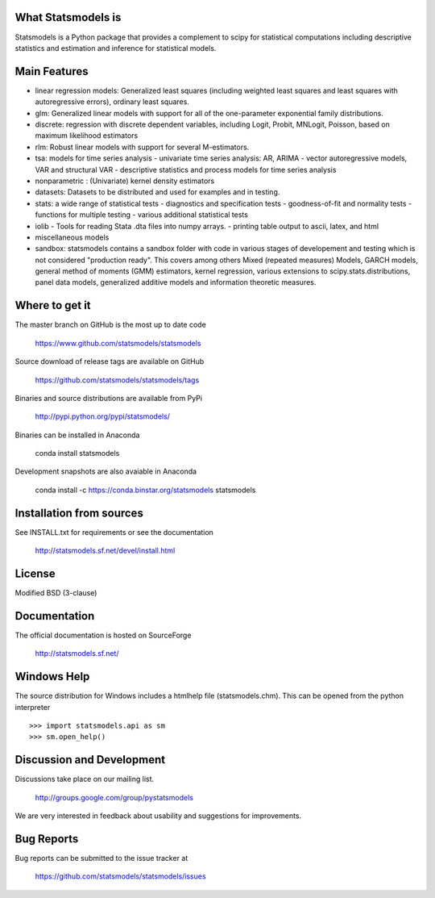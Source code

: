 What Statsmodels is
===================

Statsmodels is a Python package that provides a complement to scipy for statistical computations including descriptive statistics and estimation and inference for statistical models.

Main Features
=============

* linear regression models: Generalized least squares (including weighted least squares and
  least squares with autoregressive errors), ordinary least squares.
* glm: Generalized linear models with support for all of the one-parameter
  exponential family distributions.
* discrete: regression with discrete dependent variables, including Logit, Probit, MNLogit, Poisson, based on maximum likelihood estimators
* rlm: Robust linear models with support for several M-estimators.
* tsa: models for time series analysis
  - univariate time series analysis: AR, ARIMA
  - vector autoregressive models, VAR and structural VAR
  - descriptive statistics and process models for time series analysis
* nonparametric : (Univariate) kernel density estimators
* datasets: Datasets to be distributed and used for examples and in testing.
* stats: a wide range of statistical tests
  - diagnostics and specification tests
  - goodness-of-fit and normality tests
  - functions for multiple testing
  - various additional statistical tests
* iolib
  - Tools for reading Stata .dta files into numpy arrays.
  - printing table output to ascii, latex, and html
* miscellaneous models
* sandbox: statsmodels contains a sandbox folder with code in various stages of
  developement and testing which is not considered "production ready".
  This covers among others Mixed (repeated measures) Models, GARCH models, general method
  of moments (GMM) estimators, kernel regression, various extensions to scipy.stats.distributions,
  panel data models, generalized additive models and information theoretic measures.


Where to get it
===============

The master branch on GitHub is the most up to date code

    https://www.github.com/statsmodels/statsmodels

Source download of release tags are available on GitHub

    https://github.com/statsmodels/statsmodels/tags

Binaries and source distributions are available from PyPi

    http://pypi.python.org/pypi/statsmodels/

Binaries can be installed in Anaconda

    conda install statsmodels

Development snapshots are also avaiable in Anaconda

    conda install -c https://conda.binstar.org/statsmodels statsmodels


Installation from sources
=========================

See INSTALL.txt for requirements or see the documentation

    http://statsmodels.sf.net/devel/install.html


License
=======

Modified BSD (3-clause)


Documentation
=============

The official documentation is hosted on SourceForge

    http://statsmodels.sf.net/


Windows Help
============
The source distribution for Windows includes a htmlhelp file (statsmodels.chm).
This can be opened from the python interpreter ::

    >>> import statsmodels.api as sm
    >>> sm.open_help()


Discussion and Development
==========================

Discussions take place on our mailing list.

    http://groups.google.com/group/pystatsmodels

We are very interested in feedback about usability and suggestions for improvements.


Bug Reports
===========

Bug reports can be submitted to the issue tracker at

    https://github.com/statsmodels/statsmodels/issues
